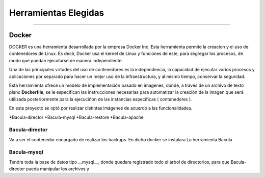 .. Bacula documentation master file, created by
   sphinx-quickstart on Wed Apr 24 11:45:26 2019.
   You can adapt this file completely to your liking, but it should at least
   contain the root `toctree` directive.

Herramientas Elegidas
==================================

------------

Docker
"""""""

DOCKER es una herramienta desarrollada por la empresa Docker Inc. Esta herramienta permite la creacion y el uso de contenedores de Linux.
Es decir, Docker usa el kernel de Linux y funciones de este, para segregar los procesos, de modo que puedan ejecutarse de manera independiente.

Una de las principales virtudes del uso de contenedores es la independencia, la capacidad de ejecutar varios procesos y aplicaciones por separado para hacer un mejor uso de la infraestructura, y al mismo tiempo, conservar la seguridad.

Esta herramienta ofrece un modelo de implementación basado en imagenes, donde, a través de un archivo de texto plano **Dockerfile**, se le especifican las instrucciones necesarias para automatizar la creaciòn de la imagen que será utilizada posteriormente para la ejecuciñón de las instancias especificas ( contenedores ).


En este proyecto se optó por realizar distintas imágenes de acuerdo a las funcionalidades.

*Bacula-director
*Bacula-mysql
*Bacula-restore
*Bacula-apache

Bacula-director
***************
Va a ser el contenedor encargado de realizar los backups.
En dicho docker se instalara La herramienta Bacula



Bacula-mysql
************
Tendra toda la base de datos tipo __mysql__, donde quedara registrado todo el árbol de directorios, para que Bacula-director pueda manipular los archivos y 

